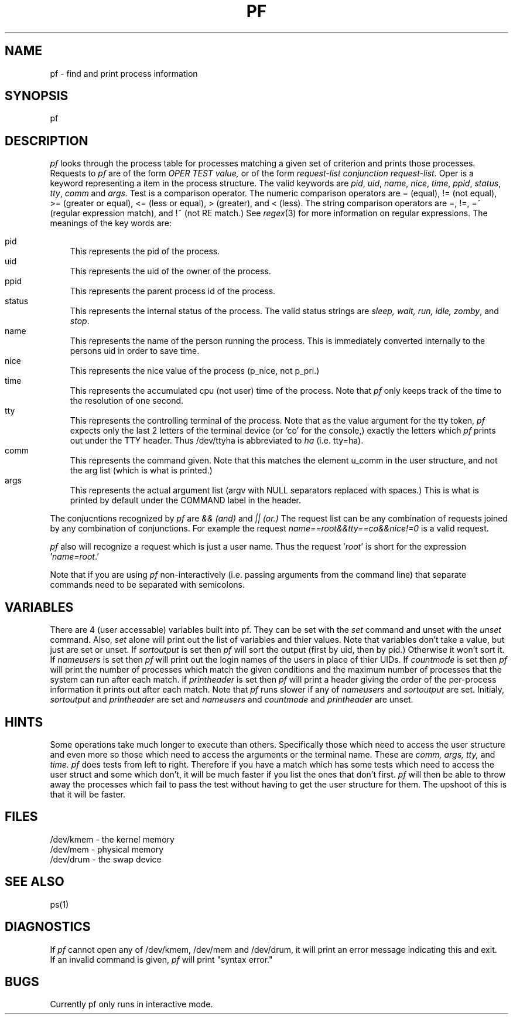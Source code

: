 .TH PF 1 local
.SH NAME
pf \- find and print process information
.SH SYNOPSIS
pf
.SH DESCRIPTION
.I pf
looks through the process table for processes matching a given set of
criterion and prints those processes.
Requests to
.I pf
are of the form 
.I OPER
.I TEST
.I value,
or of the form
.I request-list
.I conjunction
.I request-list.
Oper is a keyword representing a item in the process structure.
The valid keywords are
\fIpid\fR, \fIuid\fR, \fIname\fR, \fInice\fR, \fItime\fR, 
\fIppid\fR, \fIstatus\fR, \fItty\fR, \fIcomm\fR and \fIargs\fR.
Test is a comparison operator.
The numeric comparison operators are = (equal), != (not equal), >= 
(greater or equal), <= (less or equal), > (greater), and < (less).
The string comparison operators are =, !=, =~ (regular expression match),
and !~ (not RE match.)
See \fIregex\fR(3) for more information on regular expressions.
The meanings of the key words are:
.br
.sp 1
.in 0
pid
.in 10
This represents the pid of the process.
.br
.in 0
uid
.in 10
This represents the uid of the owner of the process.
.br
.in 0
ppid
.in 10
This represents the parent process id of the process.
.br
.in 0
status
.in 10
This represents the internal status of the process.  
The valid status strings are \fIsleep, wait, run, idle, zomby\fR,
and \fIstop\fR.
.br
.in 0
name
.in 10
This represents the name of the person running the process.
This is immediately converted internally to the persons uid 
in order to save time.
.br
.in 0
nice
.in 10
This represents the nice value of the process (p_nice, not p_pri.)
.br
.in 0
time
.in 10
This represents the accumulated cpu (not user) time of the process.
Note that
.I pf 
only keeps track of the time to the resolution of one second.
.br
.in 0
tty
.in 10
This represents the controlling terminal of the process.
Note that as the value argument for the tty token, 
.I pf
expects only the
last 2 letters of the terminal device (or 'co' for the console,) exactly
the letters which \fIpf\fR prints out under the TTY header.
Thus /dev/ttyha is abbreviated to \fIha\fR (i.e. tty=ha).
.br
.in 0
comm
.in 10
This represents the command given.  
Note that this matches the element u_comm in the user structure,
and not the arg list (which is what is printed.)
.in 0
args
.in 10
This represents the actual argument list (argv with NULL separators replaced
with spaces.)
This is what is printed by default under the COMMAND label in the header.
.in 0
.PP
The conjucntions recognized by 
.I pf
are 
.I &&
.I (and)
and
.I ||
.I (or.)
The request list can be any combination of requests joined by any combination
of conjunctions.
For example the request \fIname==root&&tty==co&&nice!=0\fR is a valid request.
.PP
.I pf
also will recognize a request which is just a user name.
Thus the request '\fIroot\fR' is short for the expression '\fIname=root\fR.'
.PP
Note that if you are using \fIpf\fR non-interactively (i.e. passing arguments
from the command line) that separate commands need to be separated with 
semicolons.
.SH VARIABLES
.br
There are 4 (user accessable) variables built into pf.
They can be set with the \fIset\fR command and unset with the 
\fIunset\fR command.
Also, \fIset\fR alone will print out the list of variables and thier 
values.
Note that variables don't take a value, but just are set or unset.
If \fIsortoutput\fR is set then \fIpf\fR will sort the output (first
by uid, then by pid.)  
Otherwise it won't sort it.
If \fInameusers\fR is set then \fIpf\fR will print out the login names
of the users in place of thier UIDs.
If \fIcountmode\fR is set then \fIpf\fR will print the number of processes
which match the given conditions and the maximum number of processes that
the system can run after each match.
if \fIprintheader\fR is set then \fIpf\fR will print a header giving the 
order of the per-process information it prints out after each match.
Note that \fIpf\fR runs slower if any of \fInameusers\fR and \fIsortoutput\fR 
are set.
Initialy, \fIsortoutput\fR and \fIprintheader\fR are set and 
\fInameusers\fR and \fIcountmode\fR and \fIprintheader\fR are unset.
.SH HINTS
Some operations take much longer to execute than others.
Specifically those which need to access the user structure and
even more so those which need to access the arguments or the terminal name.
These are
.I comm,
.I args,
.I tty,
and
.I time.
.I pf
does tests from left to right.
Therefore if you have a match which has some tests which need to access
the user struct and some which don't, it will be much faster if you 
list the ones that don't first.
.I pf
will then be able to throw away the processes which fail to pass the
test without having to get the user structure for them.
The upshoot of this is that it will be faster.
.SH FILES
/dev/kmem - the kernel memory
.br
/dev/mem - physical memory
.br
/dev/drum - the swap device
.SH SEE ALSO
ps(1)
.SH DIAGNOSTICS
If \fIpf\fR cannot open any of /dev/kmem, /dev/mem and /dev/drum,
it will print an error message indicating this and exit.
.br
If an invalid command is given, \fIpf\fR will print "syntax error."
.SH BUGS
Currently pf only runs in interactive mode.
